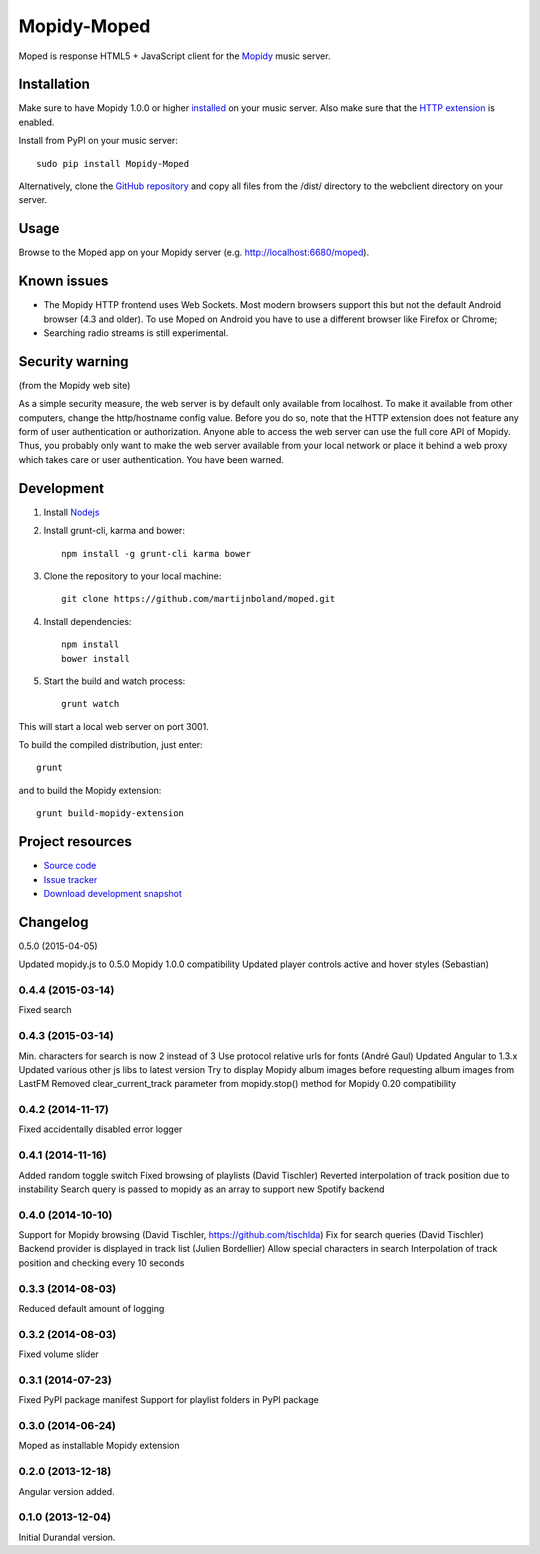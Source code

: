 ************
Mopidy-Moped
************

Moped is response HTML5 + JavaScript client for the `Mopidy <http://www.mopidy.com/>`_ music server.

.. image:: https://github.com/martijnboland/moped/raw/master/screenshots/moped-all-720.png?raw=true

Installation
============

Make sure to have Mopidy 1.0.0 or higher `installed <http://docs.mopidy.com/en/latest/installation/>`_ on your music server. Also make sure that the `HTTP extension <http://docs.mopidy.com/en/latest/ext/http/>`_ is enabled. 

Install from PyPI on your music server::

    sudo pip install Mopidy-Moped

Alternatively, clone the `GitHub repository <https://github.com/martijnboland/moped.git>`_ and copy all files from the /dist/ directory to the webclient directory on your server.

Usage
=====

Browse to the Moped app on your Mopidy server (e.g. http://localhost:6680/moped).

Known issues
============

- The Mopidy HTTP frontend uses Web Sockets. Most modern browsers support this but not the default Android browser (4.3 and older). To use Moped on Android you have to use a different browser like Firefox or Chrome;
- Searching radio streams is still experimental.

Security warning
================

(from the Mopidy web site)

As a simple security measure, the web server is by default only available from localhost. To make it available from other computers, change the http/hostname config value. Before you do so, note that the HTTP extension does not feature any form of user authentication or authorization. Anyone able to access the web server can use the full core API of Mopidy. Thus, you probably only want to make the web server available from your local network or place it behind a web proxy which takes care or user authentication. You have been warned.

Development
===========

1. Install `Nodejs <http://nodejs.org/>`_
2. Install grunt-cli, karma and bower::

    npm install -g grunt-cli karma bower

3. Clone the repository to your local machine::

    git clone https://github.com/martijnboland/moped.git

4. Install dependencies::

    npm install
    bower install
    
5. Start the build and watch process::

    grunt watch
    
This will start a local web server on port 3001.


To build the compiled distribution, just enter::

    grunt

and to build the Mopidy extension::

    grunt build-mopidy-extension

Project resources
=================

- `Source code <https://github.com/martijnboland/moped>`_
- `Issue tracker <https://github.com/martijnboland/moped/issues>`_
- `Download development snapshot <https://github.com/martijnboland/moped/tarball/master#egg=Mopidy-Moped-dev>`_

Changelog
=========

0.5.0 (2015-04-05)

Updated mopidy.js to 0.5.0
Mopidy 1.0.0 compatibility
Updated player controls active and hover styles (Sebastian) 

0.4.4 (2015-03-14)
------------------

Fixed search

0.4.3 (2015-03-14)
------------------

Min. characters for search is now 2 instead of 3
Use protocol relative urls for fonts (André Gaul)
Updated Angular to 1.3.x
Updated various other js libs to latest version
Try to display Mopidy album images before requesting album images from LastFM
Removed clear_current_track parameter from mopidy.stop() method for Mopidy 0.20 compatibility

0.4.2 (2014-11-17)
------------------

Fixed accidentally disabled error logger

0.4.1 (2014-11-16)
------------------

Added random toggle switch
Fixed browsing of playlists (David Tischler)
Reverted interpolation of track position due to instability
Search query is passed to mopidy as an array to support new Spotify backend

0.4.0 (2014-10-10)
------------------

Support for Mopidy browsing (David Tischler, https://github.com/tischlda)
Fix for search queries (David Tischler)
Backend provider is displayed in track list (Julien Bordellier)
Allow special characters in search
Interpolation of track position and checking every 10 seconds

0.3.3 (2014-08-03)
------------------

Reduced default amount of logging

0.3.2 (2014-08-03)
------------------

Fixed volume slider

0.3.1 (2014-07-23)
------------------

Fixed PyPI package manifest
Support for playlist folders in PyPI package

0.3.0 (2014-06-24)
------------------

Moped as installable Mopidy extension

0.2.0 (2013-12-18)
------------------

Angular version added.


0.1.0 (2013-12-04)
------------------

Initial Durandal version.
